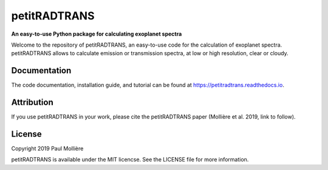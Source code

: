 petitRADTRANS
=============

**An easy-to-use Python package for calculating exoplanet spectra**

Welcome to the repository of petitRADTRANS, an easy-to-use code for the calculation of exoplanet spectra.
petitRADTRANS allows to calculate emission or transmission spectra, at low or high resolution, clear or cloudy.

Documentation
-------------

The code documentation, installation guide, and tutorial can be found at `https://petitradtrans.readthedocs.io <https://petitradtrans.readthedocs.io>`_.

Attribution
-----------

If you use petitRADTRANS in your work, please cite the petitRADTRANS
paper (Mollière et al. 2019, link to follow).

License
-------

Copyright 2019 Paul Mollière

petitRADTRANS is available under the MIT licencse.
See the LICENSE file for more information.
